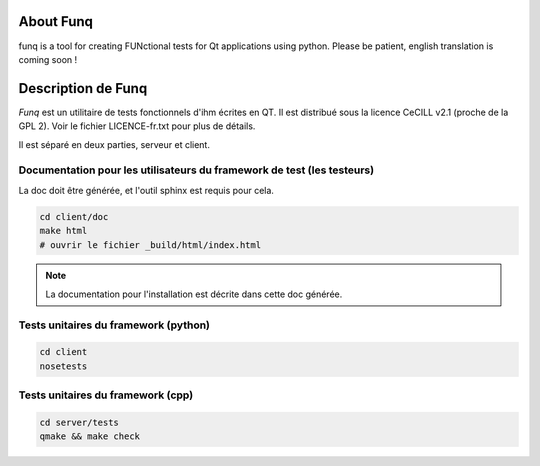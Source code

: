 About Funq
==========

funq is a tool for creating FUNctional tests for Qt applications using python.
Please be patient, english translation is coming soon !

Description de Funq
===================

`Funq` est un utilitaire de tests fonctionnels d'ihm écrites en QT. Il est
distribué sous la licence CeCILL v2.1 (proche de la GPL 2). Voir le fichier
LICENCE-fr.txt pour plus de détails.

Il est séparé en deux parties, serveur et client.

Documentation pour les utilisateurs du framework de test (les testeurs)
-----------------------------------------------------------------------

La doc doit être générée, et l'outil sphinx est requis pour cela.

.. code-block:: bash
  
  cd client/doc
  make html
  # ouvrir le fichier _build/html/index.html

.. note::
  
  La documentation pour l'installation est décrite dans cette doc générée.

Tests unitaires du framework (python)
-------------------------------------

.. code-block:: bash
  
  cd client
  nosetests

Tests unitaires du framework (cpp)
----------------------------------

.. code-block:: bash
  
  cd server/tests
  qmake && make check
